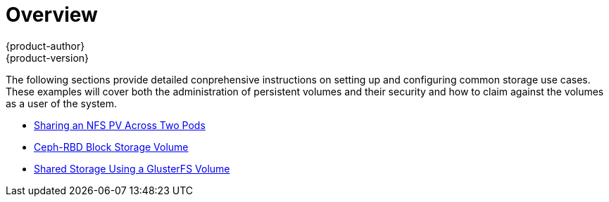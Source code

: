 = Overview
{product-author}
{product-version}
:data-uri:
:icons:
:experimental:
:prewrap!:

The following sections provide detailed conprehensive instructions on setting up and configuring common storage use cases.  These examples will cover both the administration of persistent volumes and their security and how to claim against the volumes as a user of the system.

- link:../../install_config/storage_examples/shared_storage.html[Sharing an NFS PV Across Two Pods]
- link:../../install_config/storage_examples/ceph_example.html[Ceph-RBD Block Storage Volume]
- link:../../install_config/gluster_examples/gluster_example.html[Shared Storage Using a GlusterFS Volume]
